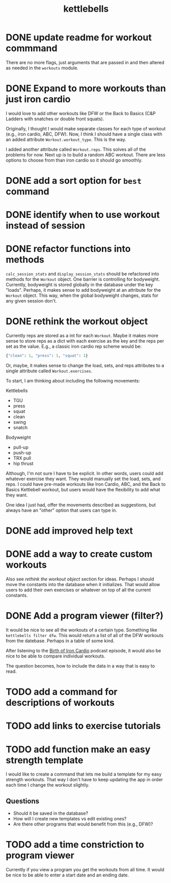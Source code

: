 #+title: kettlebells

* DONE update readme for workout commmand
CLOSED: [2023-10-03 Tue 19:20]
There are no more flags, just arguments that are passed in and then altered as needed in the ~workouts~ module.
* DONE Expand to more workouts than just iron cardio
CLOSED: [2023-10-03 Tue 19:20]
I would love to add other workouts like DFW or the Back to Basics (C&P Ladders with snatches or double front squats).

Originally, I thought I would make separate classes for each type of workout (e.g., iron cardio, ABC, DFW). Now, I think I should have a single class with an added attribute ~Workout.workout_type~. This is the way.

I added another attribute called ~Workout.reps~. This solves all of the problems for now. Next up is to build a random ABC workout. There are less options to choose from than iron cardio so it should go smoothly.
* DONE add a sort option for ~best~ command
CLOSED: [2023-10-14 Sat 15:48]
* DONE identify when to use workout instead of session
CLOSED: [2023-10-01 Sun 15:42]
* DONE refactor functions into methods
CLOSED: [2023-10-06 Fri 15:58]
~calc_session_stats~ and ~display_session_stats~ should be refactored into methods for the ~Workout~ object. One barrier is controlling for bodyweight. Currently, bodyweight is stored globally in the database under the key "loads". Perhaps, it makes sense to add bodyweight at an attribute for the ~Workout~ object. This way, when the global bodyweight changes, stats for any given session don't.
* DONE rethink the workout object
CLOSED: [2023-10-09 Mon 21:44]
Currently reps are stored as a int for each ~Workout~. Maybe it makes more sense to store reps as a dict with each exercise as the key and the reps per set as the value. E.g., a classic iron cardio rep scheme would be:

#+begin_src python
{"clean": 1, "press": 1, "squat": 1}
#+end_src

Or, maybe, it makes sense to change the load, sets, and reps attributes to a single attribute called ~Workout.exercises~.

To start, I am thinking about including the following movements:

Kettlebells
+ TGU
+ press
+ squat
+ clean
+ swing
+ snatch

Bodyweight
+ pull-up
+ push-up
+ TRX pull
+ hip thrust

Although, I'm not sure I have to be explicit. In other words, users could add whatever exercise they want. They would manually set the load, sets, and reps. I could have pre-made workouts like Iron Cardio, ABC, and the Back to Basics Kettlebell workout, but users would have the flexibility to add what they want.

One idea I just had, offer the movements described as suggestions, but always have an "other" option that users can type in.

* DONE add improved help text
CLOSED: [2023-10-14 Sat 15:18]
* DONE add a way to create custom workouts
CLOSED: [2023-11-07 Tue 17:49]
Also see [[rethink the workout object][rethink the workout object]] section for ideas. Perhaps I should move the constants into the database when it initializes. That would allow users to add their own exercises or whatever on top of all the current constants.

* DONE Add a program viewer (filter?)
CLOSED: [2023-11-29 Wed 19:42]
It would be nice to see all the workouts of a certain type. Something like ~kettlebells filter dfw~. This would return a list of all of the DFW workouts from the datebase. Perhaps in a table of some kind.

After listening to the [[https://www.youtube.com/watch?v=TLd_kXilVUM][Birth of Iron Cardio]] podcast episode, it would also be nice to be able to compare individual workouts.

The question becomes, how to include the data in a way that is easy to read.

* TODO add a command for descriptions of workouts
* TODO add links to exercise tutorials
* TODO add function make an easy strength template
I would like to create a command that lets me build a template for my easy strength workouts. That way I don't have to keep updating the app in order each time I change the workout slightly.
** Questions
- Should it be saved in the database?
- How will I create new templates vs edit existing ones?
- Are there other programs that would benefit from this (e.g., DFW)?
* TODO add a time constriction to program viewer
Currently if you view a program you get the workouts from all time. It would be nice to be able to enter a start date and an ending date.
